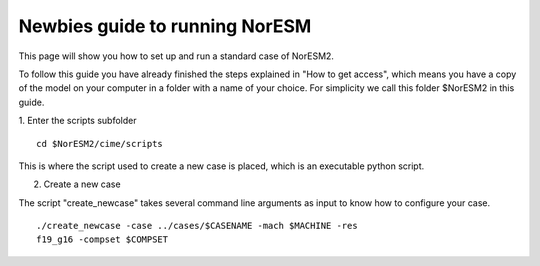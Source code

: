 .. _newbie-guide:

Newbies guide to running NorESM
================================            
This page will show you how to set up and run a standard case of NorESM2.

To follow this guide you have already finished the steps explained in "How to get access", which means you have a copy of the model on your computer in a folder with a name of your choice. For simplicity we call this folder $NorESM2 in this guide.


1. Enter the scripts subfolder
::

  cd $NorESM2/cime/scripts

This is where the script used to create a new case is placed, which is an executable python script.

2. Create a new case

The script "create_newcase" takes several command line arguments as input to know how to configure your case.
:: 

  ./create_newcase -case ../cases/$CASENAME -mach $MACHINE -res
  f19_g16 -compset $COMPSET

